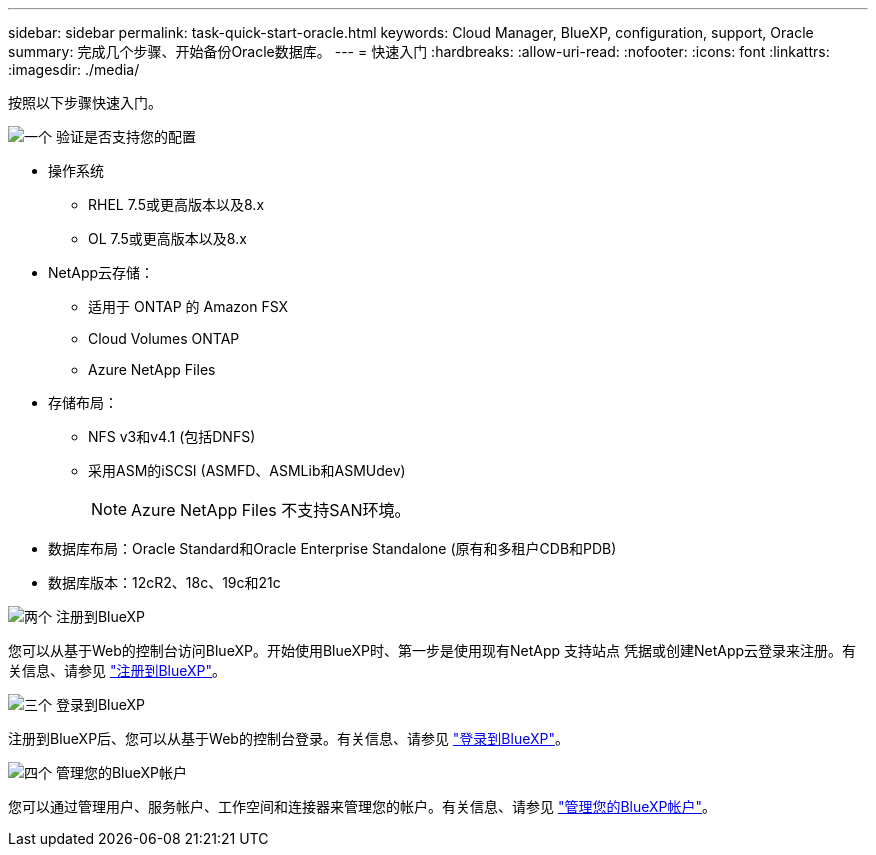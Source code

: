 ---
sidebar: sidebar 
permalink: task-quick-start-oracle.html 
keywords: Cloud Manager, BlueXP, configuration, support, Oracle 
summary: 完成几个步骤、开始备份Oracle数据库。 
---
= 快速入门
:hardbreaks:
:allow-uri-read: 
:nofooter: 
:icons: font
:linkattrs: 
:imagesdir: ./media/


[role="lead"]
按照以下步骤快速入门。

.image:https://raw.githubusercontent.com/NetAppDocs/common/main/media/number-1.png["一个"] 验证是否支持您的配置
[role="quick-margin-list"]
* 操作系统
+
** RHEL 7.5或更高版本以及8.x
** OL 7.5或更高版本以及8.x


* NetApp云存储：
+
** 适用于 ONTAP 的 Amazon FSX
** Cloud Volumes ONTAP
** Azure NetApp Files


* 存储布局：
+
** NFS v3和v4.1 (包括DNFS)
** 采用ASM的iSCSI (ASMFD、ASMLib和ASMUdev)
+

NOTE: Azure NetApp Files 不支持SAN环境。



* 数据库布局：Oracle Standard和Oracle Enterprise Standalone (原有和多租户CDB和PDB)
* 数据库版本：12cR2、18c、19c和21c


.image:https://raw.githubusercontent.com/NetAppDocs/common/main/media/number-2.png["两个"] 注册到BlueXP
[role="quick-margin-list"]
您可以从基于Web的控制台访问BlueXP。开始使用BlueXP时、第一步是使用现有NetApp 支持站点 凭据或创建NetApp云登录来注册。有关信息、请参见 link:https://docs.netapp.com/us-en/cloud-manager-setup-admin/task-sign-up-saas.html["注册到BlueXP"]。

.image:https://raw.githubusercontent.com/NetAppDocs/common/main/media/number-3.png["三个"] 登录到BlueXP
[role="quick-margin-list"]
注册到BlueXP后、您可以从基于Web的控制台登录。有关信息、请参见 link:https://docs.netapp.com/us-en/cloud-manager-setup-admin/task-logging-in.html["登录到BlueXP"]。

.image:https://raw.githubusercontent.com/NetAppDocs/common/main/media/number-4.png["四个"] 管理您的BlueXP帐户
[role="quick-margin-list"]
您可以通过管理用户、服务帐户、工作空间和连接器来管理您的帐户。有关信息、请参见 link:https://docs.netapp.com/us-en/cloud-manager-setup-admin/task-managing-netapp-accounts.html["管理您的BlueXP帐户"]。
